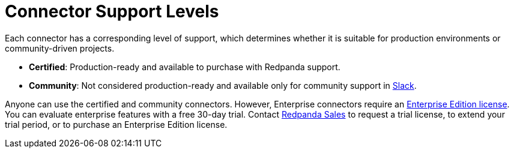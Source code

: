 = Connector Support Levels
:description: Learn about the support levels that are available for different connectors and connector types.

Each connector has a corresponding level of support, which determines whether it is suitable for production environments or community-driven projects.

- *Certified*: Production-ready and available to purchase with Redpanda support.
- *Community*: Not considered production-ready and available only for community support in https://redpanda.com/slack[Slack^].

Anyone can use the certified and community connectors. However, Enterprise connectors require an https://redpanda.com/compare-platform-editions[Enterprise Edition license^]. You can evaluate enterprise features with a free 30-day trial. Contact https://redpanda.com/try-redpanda?section=enterprise-trial[Redpanda Sales^] to request a trial license, to extend your trial period, or to purchase an Enterprise Edition license.